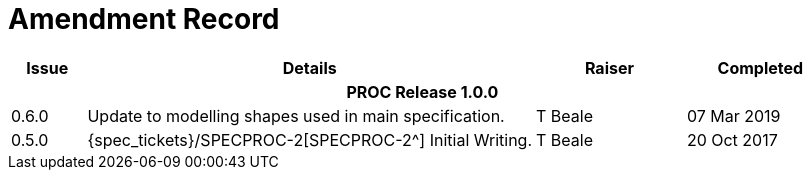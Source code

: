 = Amendment Record

[cols="1,6,2,2", options="header"]
|===
|Issue|Details|Raiser|Completed

4+^h|*PROC Release 1.0.0*

|[[latest_issue]]0.6.0
|Update to modelling shapes used in main specification.
|T Beale
|[[latest_issue_date]]07 Mar 2019

|0.5.0
|{spec_tickets}/SPECPROC-2[SPECPROC-2^] Initial Writing.
|T Beale
|20 Oct 2017

|===
